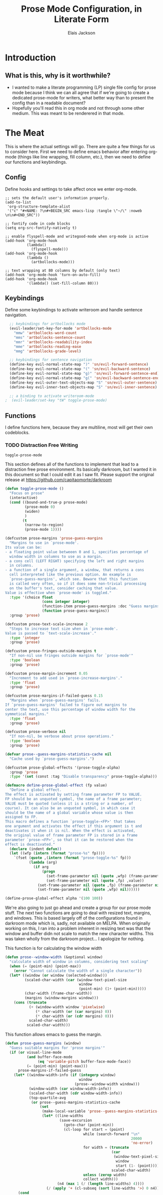 #+TITLE: Prose Mode Configuration, in Literate Form
#+AUTHOR: Elais Jackson
#+EMAIL: elais.player@gmail.com
#+LANGUAGE: emacs-lisp
#+STARTUP: align indent fold nodlcheck hidestars oddeven lognotestate
* Introduction
** What is this, why is it worthwhile?
+ I wanted to make a literate programming (LP) single file config for prose mode
  because I think we can all agree that if we're going to create a dedicated
  prose-mode for writers, what better way than to present the config than in a
  readable document?
+ Hopefully you'll read this in org mode and not through some other medium. This
  was meant to be renderered in that mode.
* The Meat
This is where the actual settings will go. There are quite a few things for us
to consider here. First we need to define emacs behavior after entering org-mode
(things like line wrapping, fill column, etc.), then we need to define our
functions and keybindings.

** Config
Define hooks and settings to take affect once we enter org-mode.
#+begin_src emacs-lisp :tangle "~/.emacs.d/private/prose/config.el" :noweb 
  ;; sets the default user's information properly.
  (add-to-list
   'org-structure-template-alist
   '("c" "#+NAME: ?\n#+BEGIN_SRC emacs-lisp :tangle \"~/\" :noweb \n\n#+END_SRC"))

  ;; fontify code in code blocks
  (setq org-src-fontify-natively t)

  ;; enable flyspell-mode and writegood-mode when org-mode is active
  (add-hook 'org-mode-hook
            (lambda()
              (flyspell-mode)))
  (add-hook 'org-mode-hook
            (lambda ()
              (artbollocks-mode)))

  ;; text wrapping at 80 columns by default (only text)
  (add-hook 'org-mode-hook 'turn-on-auto-fill)
  (add-hook 'org-mode-hook
            '(lambda() (set-fill-column 80)))
#+end_src

#+RESULTS:
| (lambda nil (set-fill-column 80)) | turn-on-auto-fill | (lambda nil (artbollocks-mode)) | (lambda nil (flyspell-mode)) | er/add-org-mode-expansions | spacemacs/load-yasnippet | org-bullets-mode | git/load-git-gutter | evil-org-mode | #[nil \300\301\302\303\304$\207 [org-add-hook change-major-mode-hook org-show-block-all append local] 5] | #[nil \300\301\302\303\304$\207 [org-add-hook change-major-mode-hook org-babel-show-result-all append local] 5] | org-babel-result-hide-spec | org-babel-hide-all-hashes |

** Keybindings
Define some keybindings to activate writeroom and handle sentence navigation.
#+begin_src emacs-lisp :tangle "~/.emacs.d/private/prose/keybindings.el" :noweb
  ;; keybindings for artbollocks mode
  (evil-leader/set-key-for-mode 'artbollocks-mode
    "mmw" 'artbollocks-word-count
    "mms" 'artbollocks-sentence-count
    "mmr" 'artbollocks-readability-index
    "mme" 'artbollocks-reading-ease
    "mmg" 'artbollocks-grade-level)

  ;; keybindings for sentence navigation
  (define-key evil-normal-state-map ")" 'sn/evil-forward-sentence)
  (define-key evil-normal-state-map "(" 'sn/evil-backward-sentence)
  (define-key evil-normal-state-map "g)" 'sn/evil-forward-sentence-end)
  (define-key evil-normal-state-map "g(" 'sn/evil-backward-sentence-end)
  (define-key evil-outer-text-objects-map "S" 'sn/evil-outer-sentence)
  (define-key evil-inner-text-objects-map "S" 'sn/evil-inner-sentence)

  ;; a binding to activate writeroom-mode
;  (evil-leader/set-key "tW" toggle-prose-mode)
#+end_src

#+RESULTS:
: sn/evil-inner-sentence

** Functions
I define functions here, because they are multiline, most will get their own codeblocks.
*** TODO Distraction Free Writing
#+RESULTS:
: toggle-prose-mode

This section defines all of the functions to implement that lead to a
distraction free prose environment. Its basically darkroom, but I wanted it in this
document so that I could edit it as I saw fit. Please support the original
release at https://github.com/capitaomorte/darkroom

#+begin_src emacs-lisp :tangle "~/.emacs.d/private/prose/funcs.el" :noweb
  (defun toggle-prose-mode ()
    "Focus on prose"
    (interactive)
    (cond ((bound-and-true-p prose-mode)
           (prose-mode 0)
           (widen)
           )
          (t
           (narrow-to-region)
           (prose-mode 1))))
#+end_src

#+begin_src emacs-lisp :tangle "~/.emacs.d/private/prose/funcs.el" :noweb
  (defcustom prose-margins 'prose-guess-margins
    "Margins to use in `prose-mode'.
  Its value can be:
  - a floating point value betweeen 0 and 1, specifies percentage of
    window width in columns to use as a margin.
  - a cons cell (LEFT RIGHT) specifying the left and right margins
    in columns.
  - a function of a single argument, a window, that returns a cons
    cell interpreted like the previous option. An example is
    `prose-guess-margins', which see. Beware that this function
    is called very often, so if it does some non-trivial processing
    on the buffer's text, consider caching that value.
  Value is effective when `prose-mode' is toggled."
    :type '(choice float
                   (cons integer integer)
                   (function-item prose-guess-margins :doc "Guess margins")
                   (function prose-guess-margins))
    :group 'prose)

  (defcustom prose-text-scale-increase 2
    "Steps to increase text size when in `prose-mode'.
  Value is passed to `text-scale-increase'."
    :type 'integer
    :group 'prose)

  (defcustom prose-fringes-outside-margins t
    "If non-nil use fringes outside margins for `prose-mode'"
    :type 'boolean
    :group 'prose)

  (defcustom prose-margin-increment 0.05
    "Increment to add used in `prose-increase-margins'."
    :type 'float
    :group 'prose)

  (defcustom prose-margins-if-failed-guess 0.15
    "Margins when `prose-guess-margins' fails.
  If `prose-guess-margins' failed to figure out margins to
  center the text, use this percentage of window width for the
  symmetical margins."
    :type 'float
    :group 'prose)

  (defcustom prose-verbose nil
    "If non-nil, be verbose about prose operations."
    :type 'boolean
    :group 'prose)

  (defvar prose--guess-margins-statistics-cache nil
    "Cache used by `prose-guess-margins'.")

  (defcustom prose-global-effects '(prose-toggle-alpha)
    :group 'prose
    :type '(set (const :tag "Disable transparency" prose-toggle-alpha)))

  (defmacro define-prose-global-effect (fp value)
    "Define a global effect.
  The effect is activated by setting frame parameter FP to VALUE.
  FP should be an unquoted symbol, the name of a frame parameter;
  VALUE must be quoted (unless it is a string or a number, of
  course). It can also be an unquoted symbol, in which case it
  should be the name of a global variable whose value is then
  assigned to FP.
  This macro defines a function `prose-toggle-<FP>' that takes
  one argument and activates the effect if this argument is t and
  deactivates it when it is nil. When the effect is activated,
  the original value of frame parameter FP is stored in a frame
  parameter `prose-<FP>', so that it can be restored when the
  effect is deactivated."
    (declare (indent defun))
    (let ((wfp (intern (format "prose-%s" fp))))
      `(fset (quote ,(intern (format "prose-toggle-%s" fp)))
             (lambda (arg)
               (if arg
                   (progn
                     (set-frame-parameter nil (quote ,wfp) (frame-parameter nil (quote ,fp)))
                     (set-frame-parameter nil (quote ,fp) ,value))
                 (set-frame-parameter nil (quote ,fp) (frame-parameter nil (quote ,wfp)))
                 (set-frame-parameter nil (quote ,wfp) nil))))))

  (define-prose-global-effect alpha '(100 100))
#+end_src

#+RESULTS:
: prose

We're also going to just go ahead and create a group for our prose mode stuff.
The next two functions are going to deal with resized text, margins, and
windows. This is based largely off of the configurations found in darkroom mode
which is, sadly, not available on MELPA. When originally working on this, I ran
into a problem inherent in resizing text was that the window and buffer didn not
scale to match the new character widths. This was taken wholly from the darkroom
project... I apologize for nothing.

This function is for calculating the window width
#+begin_src emacs-lisp :tangle "~/.emacs.d/private/prose/funcs.el" :noweb
  (defun prose--window-width (&optional window)
    "calculate width of window in columns, considering text scaling"
    (when (= (point-min) (point-max))
      (error "Cannot calculate the width of a single character"))
    (let* ((window (or window (selected-window)))
           (scaled-char-width (car (window-text-pixel-size
                                    window
                                    (point-min) (1+ (point-min)))))
           (char-width (frame-char-width))
           (margins (window-margins window)))
      (cons (truncate
             (+ (window-width window 'pixelwise)
                (* char-width (or (car margins) 0))
                (* char-width (or (cdr margins) 0)))
             scaled-char-width)
            scaled-char-width)))
#+end_src

#+RESULTS:
: prose--window-width

This function allows emacs to guess the margin.
#+begin_src emacs-lisp :tangle "~/.emacs.d/private/prose/funcs.el" :noweb
  (defun prose-guess-margins (window)
    "Guess suitable margins for 'prose margins'"
    (if (or visual-line-mode
            (and buffer-face-mode
                 (eq 'variable-pitch buffer-face-mode-face))
            (= (point-min) (point-max)))
        prose-margins-if-failed-guess
      (let* ((window-width-info (if (integerp window)
                                    window
                                  (prose--window-width window)))
             (window-width (car window-width-info))
             (scaled-char-width (cdr window-width-info))
             (top-quartile-avg
              (or prose--guess-margins-statistics-cache
                  (set
                   (make-local-variable 'prose--guess-margins-statistics-cache)
                   (let* ((line-widths
                           (save-excursion
                             (goto-char (point-min))
                             (cl-loop for start = (point)
                                      while (search-forward "\n"
                                                            20000
                                                            'no-error)
                                      for width = (truncate
                                                   (car
                                                    (window-text-pixel-size
                                                     window
                                                     start (1- (point))))
                                                   scaled-char-width)
                                      unless (zerop width)
                                      collect width)))
                          (n4 (max 1 (/ (length line-widths) 4))))
                     (/ (apply '+ (cl-subseq (sort line-widths '>) 0 n4)) n4))))))
        (cond
         ((> top-quartile-avg
             window-width)
          (message "long lines detected, consider visual-line-mode")
          prose-margins-if-failed-guess)
         ((> top-quartile-avg (* 0.9 fill-column))
          ;; calculate margins so that 'fill-column' + 1 colmns are
          ;; centered on the window
          (let ((margin (truncate (* (- window-width (1+ fill-column))
                                     (/ (float scaled-char-width)
                                        (frame-char-width)))
                                  2)))
            (if prose-verbose
                (message "Choosing %s-wie margins based on fill-column %s"
                         margin fill-column))
            (cons margin margin)))
         (t
          prose-margins-if-failed-guess)))))
#+end_src

#+RESULTS:
: prose-guess-margins

Here we try to compute the desired margins for the window.
#+begin_src emacs-lisp :tangle "~/.emacs.d/private/prose/funcs.el" :noweb 
  (defun prose--compute-margins (window)
    "From \"prose-margins\", computes desired margins for WINDOW."
    (let ((prose-margins
           (if (functionp prose-margins)
               (funcall prose-margins window)
             prose-margins)))
      (cond ((consp prose-margins)
             prose-margins)
            ((and (floatp prose-margins)
                  (< prose-margins 1))
             (let ((delta (prose--float-to-columns prose-margins)))
               (cons delta delta)))
            (t
             (error "Illegal value in prose-margins")))))

  (defun prose--float-to-columns (f)
    (ceiling (* (let ((edges (window-edges)))
                  (- (nth 2 edges) (nth 0 edges)))
                f)))
#+end_src

At this point I'm getting lazy, I want darkroom mode but also the ability to
edit it, so I'm just going to take the source.

Here I'm going to collect the margin functions
#+begin_src emacs-lisp :tangle "~/.emacs.d/private/prose/funcs.el" :noweb 
  (defvar prose--margin-factor 1
    "Buffer local factor affecting `prose--set-margins'")

  (defun prose--set-margins ()
    "Set darkroom margins for currently selected window"
    (let* ((window-configuration-change-hook nil)
           (window (selected-window))
           (margins (prose--compute-margins window)))
      ;; See description of
      ;; `fringes-outside-margins' for the reason
      ;; for this apparent noop
      (set-window-buffer window (current-buffer))
      (set-window-margins window
                          (round
                           (* prose--margin-factor
                              (car margins)))
                          (round
                           (* prose--margin-factor
                              (cdr margins))))))

  (defun prose--reset-margins ()
    "Reset darkroom margins for currently selected window."
    (set-window-margins (selected-window) 0 0))

  (defun prose-increase-margins (increment)
    "Increase darkroom margins by INCREMENT."
    (interactive (list prose-margin-increment))
    (set (make-local-variable 'prose--margin-factor)
         (* prose--margin-factor (+ 1 increment)))
    (mapc #'(lambda (w)
              (with-selected-window w
                (prose--set-margins)))
          (get-buffer-window-list (current-buffer))))

  (defun prose-decrease-margins (decrement)
    "Decrease darkroom margins by DECREMENT."
    (interactive (list prose-margin-increment))
    (prose-increase-margins (- decrement)))
#+end_src

Now we need to map some functions for increasing and decreasing margins
#+begin_src emacs-lisp :tangle "~/.emacs.d/private/prose/funcs.el" :noweb 
  (defvar prose-mode-map
    (let ((map (make-sparse-keymap)))
      (define-key map (kbd "C-M-+") 'prose-increase-margins)
      (define-key map (kbd "C-M--") 'prose-decrease-margins)
      map))

  (defconst prose--saved-variables
    '(mode-line-format
      header-line-format
      fringes-outside-margins)
    "Variables saved in `prose--saved-state'")

  (defvar prose--saved-state nil
    "Saved state before `prose-mode' is turned on.
  Alist of (VARIABLE . BEFORE-VALUE)")

  (defun prose--activate-global-effects (arg)
    "Activate or deactivate global effects.
  The effects are activated if ARG is non-nil, and deactivated
  otherwise."
    (mapc (lambda (fn)
            (funcall fn arg))
          prose-global-effects))
#+end_src

Now here are the activation functions
#+begin_src emacs-lisp :tangle "~/.emacs.d/private/prose/funcs.el" :noweb 
  (defun prose--enter (&optional just-margins)
    "Save current state and enter prose for the current buffer.
  With optional JUST-MARGINS, just set the margins."
    (unless just-margins
      (setq prose--saved-state
            (mapcar #'(lambda (sym)
                        (cons sym (buffer-local-value sym (current-buffer))))
                    prose--saved-variables))
      (setq mode-line-format nil
            header-line-format nil
            fringes-outside-margins prose-fringes-outside-margins)
      (text-scale-increase prose-text-scale-increase))
    (prose--activate-global-effects t)
    (mapc #'(lambda (w)
              (with-selected-window w
                (prose--set-margins)))
          (get-buffer-window-list (current-buffer))))

  (defun prose--leave ()
    "Undo the effects of `prose--enter'."
    (mapc #'(lambda (pair)
              (set (make-local-variable (car pair)) (cdr pair)))
          prose--saved-state)
    (setq prose--saved-state nil)
    (text-scale-decrease prose-text-scale-increase)
    (prose--activate-global-effects nil)
    (mapc #'(lambda (w)
              (with-selected-window w
                (prose--reset-margins)))
          (get-buffer-window-list (current-buffer))))

  (defun prose--enter-or-leave ()
    "Enter or leave prose according to window configuration."
    (cond ((= (count-windows) 1)
           (prose--enter prose--saved-state))
          (prose--saved-state
           (prose--leave))
          (t
           ;; for clarity, don't do anything
           )))

  (declare-function prose-tentative-mode "prose" t)
#+end_src

And finally, the actual definition of the minor modes
#+begin_src emacs-lisp :tangle "~/.emacs.d/private/prose/funcs.el" :noweb 
  ;;;###autoload
  (define-minor-mode prose-mode
    "Remove visual distractions and focus on writing. When this
  mode is active, everything but the buffer's text is elided from
  view. The buffer margins are set so that text is centered on
  screen. Text size is increased (display engine allowing) by
  `prose-text-scale-increase'." nil nil nil
    (when prose-tentative-mode
      (display-warning
       'prose
       (concat "Turning off `prose-tentative-mode' first. "
               "It doesn't go with `prose-mode'.")
       (let ((prose-mode nil))
         (prose-tentative-mode -1))))
    (cond (prose-mode
           (prose--enter)
           (add-hook 'window-configuration-change-hook 'prose--set-margins
                     t t))
          (t
           (prose--leave)
           (remove-hook 'window-configuration-change-hook 'prose--set-margins
                        t))))

  ;;;###autoload
  (define-minor-mode prose-tentative-mode
    "Enters `prose-mode' when all other windows are deleted."
    nil " Room" prose-mode-map
    ;; always begin by removing the hook
    ;; 
    (remove-hook 'window-configuration-change-hook
                 'prose--enter-or-leave 'local)
    (when prose-mode
      (display-warning
       'prose
       (concat "Turning off `prose-mode' first. "
               "It doesn't go with `prose-tentative-mode'.")
       (let ((prose-tentative-mode nil))
         (prose-mode -1))))
    ;; turn prose on or off according to window state
    ;; 
    (cond (prose-tentative-mode
           ;; re-add the hook when we are turning ourselves on
           ;;
           (add-hook 'window-configuration-change-hook
                     'prose--enter-or-leave 'append 'local)
           ;; call this right away if we're supposed to turn prose on
           ;; immediately.
           ;; 
           (prose--enter-or-leave))
          (t
           (prose--leave))))
#+end_src

*** Fill and Unfill paragraph
These two functions fill and unfill the paragraph. These are useful for when
someone wants to use a mode other than org.
#+begin_src emacs-lisp :tangle "~/.emacs.d/private/prose/funcs.el" :noweb
  (defun my/unfill-paragraph (&optional region)
    "Takes a multi-line paragraph and makes it into a single line of text"
    (interactive (progn
                   (barf-if-buffer-read-only)
                   (list t)))
    (let ((fill-column (point-max)))
      (fill-paragraph nil region)))
  (bind-key "M-Q" 'my/unfill-paragraph)

  (defun my/fill-or-unfill-paragraph (&optional unfill region)
    "Fill paragraph (or Region)"
    (interactive (progn
                   (barf-if-buffer-read-only)
                   (list (if current-prefix-arg 'unfill) t)))
    (let ((fill-column (if unfill (point-max) fill-column)))
      (fill-paragraph nil region)))
  (bind-key "M-q" 'my/fill-or-unfill-paragraph)
#+end_src

#+RESULTS:
: my/fill-or-unfill-paragraph

